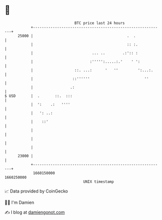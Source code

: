* 👋

#+begin_example
                                   BTC price last 24 hours                    
               +------------------------------------------------------------+ 
         25000 |                                           .  .             | 
               |                                           :: :.            | 
               |                           ... ..        .:':: :            | 
               |                          :''''':.....:.'    ' ':           | 
               |                   ::. ...:      '   ''         ':...:.     | 
               |                  ::''''''                         ''       | 
               |                 .:                                         | 
   $ USD       |  .       ::.  :::                                          | 
               |  ':    .:   ''''                                           | 
               |   ': ..:                                                   | 
               |    ::'                                                     | 
               |                                                            | 
               |                                                            | 
               |                                                            | 
         23000 |                                                            | 
               +------------------------------------------------------------+ 
                1660150000                                        1660250000  
                                       UNIX timestamp                         
#+end_example
📈 Data provided by CoinGecko

🧑‍💻 I'm Damien

✍️ I blog at [[https://www.damiengonot.com][damiengonot.com]]
